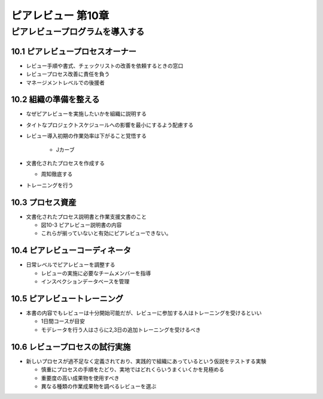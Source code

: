 ============================================================
ピアレビュー 第10章 
============================================================


ピアレビュープログラムを導入する
============================================================


10.1 ピアレビュープロセスオーナー
------------------------------------------------------------

- レビュー手順や書式、チェックリストの改善を依頼するときの窓口
- レビュープロセス改善に責任を負う
- マネージメントレベルでの後援者

10.2 組織の準備を整える
------------------------------------------------------------

- なぜピアレビューを実施したいかを組織に説明する
- タイトなプロジェクトスケジュールへの影響を最小にするよう配慮する
- レビュー導入初期の作業効率は下がること覚悟する

   - Jカーブ

- 文書化されたプロセスを作成する

  - 周知徹底する

- トレーニングを行う

10.3 プロセス資産
------------------------------------------------------------

- 文書化されたプロセス説明書と作業支援文書のこと

  - 図10-3 ピアレビュー説明書の内容
  - これらが揃っていないと有効にピアレビューできない。


10.4 ピアレビューコーディネータ
------------------------------------------------------------

- 日常レベルでピアレビューを調整する

  - レビューの実施に必要なチームメンバーを指導
  - インスペクションデータベースを管理


10.5 ピアレビュートレーニング
------------------------------------------------------------

- 本書の内容でもレビューは十分開始可能だが、レビューに参加する人はトレーニングを受けるといい

  - 1日間コースが目安
  - モデレータを行う人はさらに2,3日の追加トレーニングを受けるべき

10.6 レビュープロセスの試行実施
------------------------------------------------------------

- 新しいプロセスが過不足なく定義されており、実践的で組織にあっているという仮説をテストする実験

  - 慎重にプロセスの手順をたどり、実地ではどれくらいうまくいくかを見極める
  - 重要度の高い成果物を使用すべき
  - 異なる種類の作業成果物を調べるレビューを選ぶ



